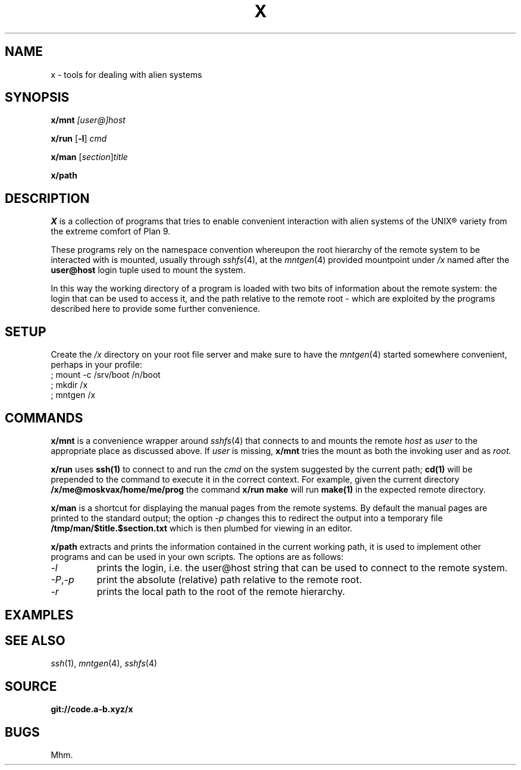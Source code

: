 .TH X 1
.SH NAME
x \- tools for dealing with alien systems
.SH SYNOPSIS
.PP
.B x/mnt
.I [user@]host
.PP
.B x/run
.RB [ -l ]
.I cmd
.PP
.B x/man
.RI [ section ] title
.PP
.B x/path
.SH DESCRIPTION
.PP
.I X
is a collection of programs that tries to enable convenient
interaction with alien systems of the UNIX® variety from the
extreme comfort of Plan 9.
.PP
These programs rely on the namespace convention whereupon the
root hierarchy of the remote system to be interacted with is
mounted, usually through
.IR sshfs (4),
at the
.IR mntgen (4)
provided mountpoint under
.I /x
named after the
.B user@host
login tuple used to mount the system.
.PP
In this way the working directory of a program is loaded with
two bits of information about the remote system: the login
that can be used to access it, and the path relative to the
remote root - which are exploited by the programs described
here to provide some further convenience.
.SH SETUP
.PP
Create the
.I /x
directory on your root file server and make sure to have the
.IR mntgen (4)
started somewhere convenient, perhaps in your profile:
.EX
; mount -c /srv/boot /n/boot
; mkdir /x
; mntgen /x
.EE
.SH COMMANDS
.PP
.B x/mnt
is a convenience wrapper around
.IR sshfs (4)
that connects to and mounts the remote
.I host
as 
.I user
to the appropriate place as discussed above.
If
.I user
is missing,
.B x/mnt
tries the mount as both the invoking user and as
.I root.

.PP
.B x/run
uses
.B ssh(1)
to connect to and run the
.I cmd
on the system suggested by the current path;
.B cd(1)
will be prepended to the command to execute it in the correct
context.  For example, given the current directory
.B /x/me@moskvax/home/me/prog
the command
.B x/run make
will run
.B make(1)
in the expected remote directory.

.PP
.B x/man
is a shortcut for displaying the manual pages from the remote
systems.
By default the manual pages are printed to the
standard output; the option
.I -p
changes this to redirect the output into a temporary file
.B /tmp/man/$title.$section.txt
which is then plumbed for viewing in an editor.

.PP
.B x/path
extracts and prints the information contained in the current
working path, it is used to implement other programs and can
be used in your own scripts.  The options are as follows:
.TF "-o option"
.TP
.I -l
prints the login, i.e. the user@host string that can be used
to connect to the remote system.
.TP
.IR -P , -p
print the absolute (relative) path relative to the remote
root.
.TP
.I -r
prints the local path to the root of the remote hierarchy.

.SH EXAMPLES
.SH SEE ALSO
.IR ssh (1),
.IR mntgen (4),
.IR sshfs (4)
.SH SOURCE
.B git://code.a-b.xyz/x
.SH BUGS
Mhm.
